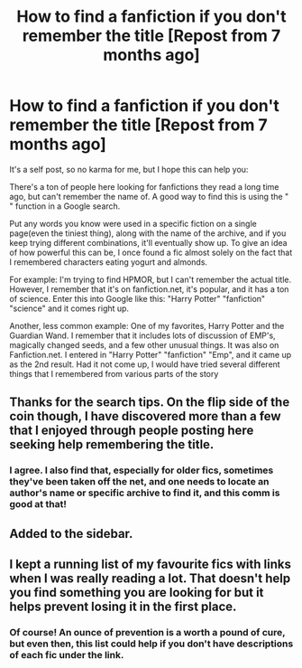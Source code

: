 #+TITLE: How to find a fanfiction if you don't remember the title [Repost from 7 months ago]

* How to find a fanfiction if you don't remember the title [Repost from 7 months ago]
:PROPERTIES:
:Author: Imborednow
:Score: 37
:DateUnix: 1406750310.0
:DateShort: 2014-Jul-31
:FlairText: Suggestion
:END:
It's a self post, so no karma for me, but I hope this can help you:

There's a ton of people here looking for fanfictions they read a long time ago, but can't remember the name of. A good way to find this is using the " " function in a Google search.

Put any words you know were used in a specific fiction on a single page(even the tiniest thing), along with the name of the archive, and if you keep trying different combinations, it'll eventually show up. To give an idea of how powerful this can be, I once found a fic almost solely on the fact that I remembered characters eating yogurt and almonds.

For example: I'm trying to find HPMOR, but I can't remember the actual title. However, I remember that it's on fanfiction.net, it's popular, and it has a ton of science. Enter this into Google like this: "Harry Potter" "fanfiction" "science" and it comes right up.

Another, less common example: One of my favorites, Harry Potter and the Guardian Wand. I remember that it includes lots of discussion of EMP's, magically changed seeds, and a few other unusual things. It was also on Fanfiction.net. I entered in "Harry Potter" "fanfiction" "Emp", and it came up as the 2nd result. Had it not come up, I would have tried several different things that I remembered from various parts of the story


** Thanks for the search tips. On the flip side of the coin though, I have discovered more than a few that I enjoyed through people posting here seeking help remembering the title.
:PROPERTIES:
:Score: 9
:DateUnix: 1406753599.0
:DateShort: 2014-Jul-31
:END:

*** I agree. I also find that, especially for older fics, sometimes they've been taken off the net, and one needs to locate an author's name or specific archive to find it, and this comm is good at that!
:PROPERTIES:
:Author: Liraniel
:Score: 1
:DateUnix: 1406787454.0
:DateShort: 2014-Jul-31
:END:


** Added to the sidebar.
:PROPERTIES:
:Author: denarii
:Score: 3
:DateUnix: 1406757520.0
:DateShort: 2014-Jul-31
:END:


** I kept a running list of my favourite fics with links when I was really reading a lot. That doesn't help you find something you are looking for but it helps prevent losing it in the first place.
:PROPERTIES:
:Author: darklydraco
:Score: 1
:DateUnix: 1406812960.0
:DateShort: 2014-Jul-31
:END:

*** Of course! An ounce of prevention is a worth a pound of cure, but even then, this list could help if you don't have descriptions of each fic under the link.
:PROPERTIES:
:Author: Imborednow
:Score: 3
:DateUnix: 1406837029.0
:DateShort: 2014-Aug-01
:END:
